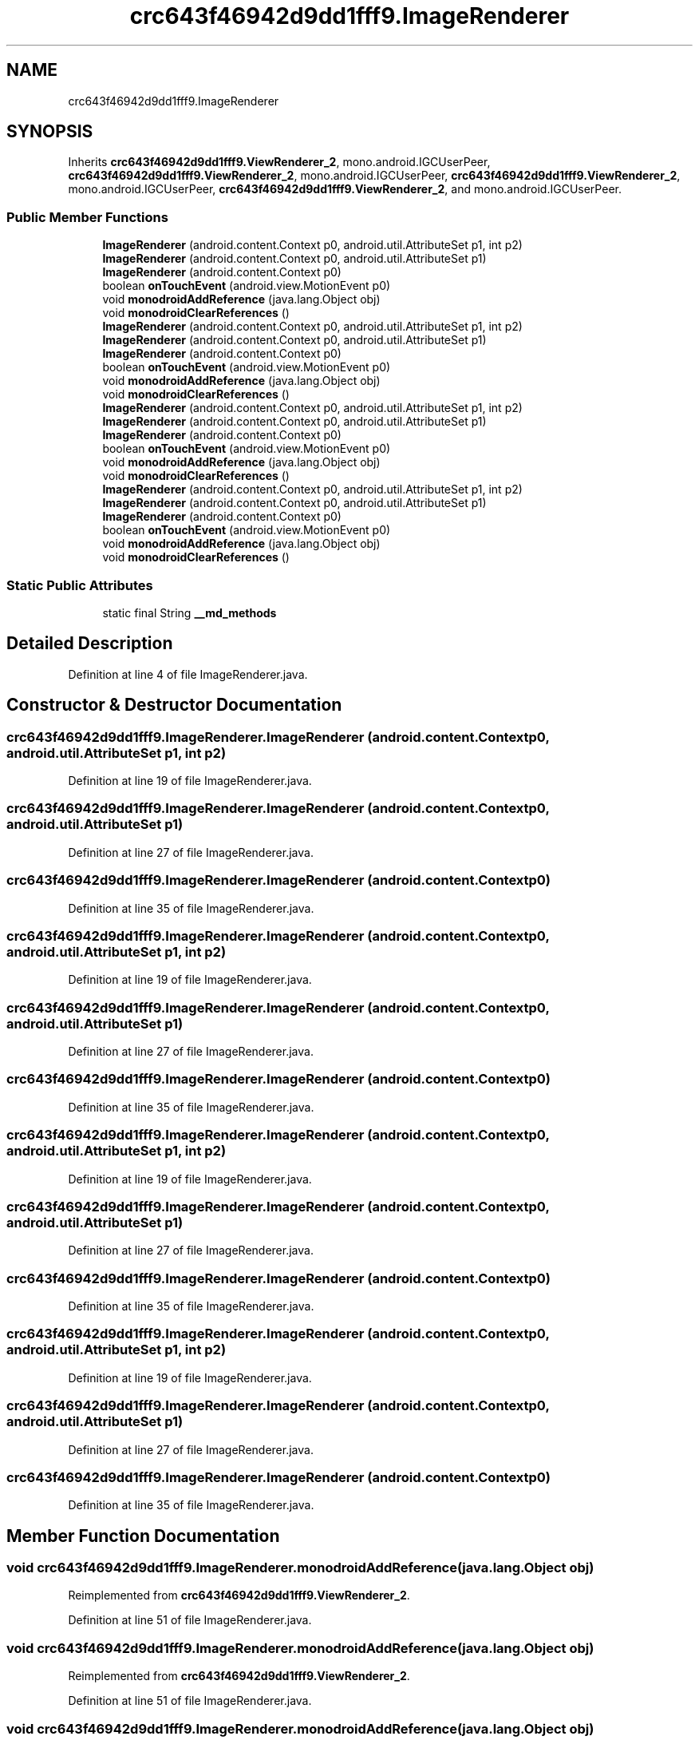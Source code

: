 .TH "crc643f46942d9dd1fff9.ImageRenderer" 3 "Thu Apr 29 2021" "Version 1.0" "Green Quake" \" -*- nroff -*-
.ad l
.nh
.SH NAME
crc643f46942d9dd1fff9.ImageRenderer
.SH SYNOPSIS
.br
.PP
.PP
Inherits \fBcrc643f46942d9dd1fff9\&.ViewRenderer_2\fP, mono\&.android\&.IGCUserPeer, \fBcrc643f46942d9dd1fff9\&.ViewRenderer_2\fP, mono\&.android\&.IGCUserPeer, \fBcrc643f46942d9dd1fff9\&.ViewRenderer_2\fP, mono\&.android\&.IGCUserPeer, \fBcrc643f46942d9dd1fff9\&.ViewRenderer_2\fP, and mono\&.android\&.IGCUserPeer\&.
.SS "Public Member Functions"

.in +1c
.ti -1c
.RI "\fBImageRenderer\fP (android\&.content\&.Context p0, android\&.util\&.AttributeSet p1, int p2)"
.br
.ti -1c
.RI "\fBImageRenderer\fP (android\&.content\&.Context p0, android\&.util\&.AttributeSet p1)"
.br
.ti -1c
.RI "\fBImageRenderer\fP (android\&.content\&.Context p0)"
.br
.ti -1c
.RI "boolean \fBonTouchEvent\fP (android\&.view\&.MotionEvent p0)"
.br
.ti -1c
.RI "void \fBmonodroidAddReference\fP (java\&.lang\&.Object obj)"
.br
.ti -1c
.RI "void \fBmonodroidClearReferences\fP ()"
.br
.ti -1c
.RI "\fBImageRenderer\fP (android\&.content\&.Context p0, android\&.util\&.AttributeSet p1, int p2)"
.br
.ti -1c
.RI "\fBImageRenderer\fP (android\&.content\&.Context p0, android\&.util\&.AttributeSet p1)"
.br
.ti -1c
.RI "\fBImageRenderer\fP (android\&.content\&.Context p0)"
.br
.ti -1c
.RI "boolean \fBonTouchEvent\fP (android\&.view\&.MotionEvent p0)"
.br
.ti -1c
.RI "void \fBmonodroidAddReference\fP (java\&.lang\&.Object obj)"
.br
.ti -1c
.RI "void \fBmonodroidClearReferences\fP ()"
.br
.ti -1c
.RI "\fBImageRenderer\fP (android\&.content\&.Context p0, android\&.util\&.AttributeSet p1, int p2)"
.br
.ti -1c
.RI "\fBImageRenderer\fP (android\&.content\&.Context p0, android\&.util\&.AttributeSet p1)"
.br
.ti -1c
.RI "\fBImageRenderer\fP (android\&.content\&.Context p0)"
.br
.ti -1c
.RI "boolean \fBonTouchEvent\fP (android\&.view\&.MotionEvent p0)"
.br
.ti -1c
.RI "void \fBmonodroidAddReference\fP (java\&.lang\&.Object obj)"
.br
.ti -1c
.RI "void \fBmonodroidClearReferences\fP ()"
.br
.ti -1c
.RI "\fBImageRenderer\fP (android\&.content\&.Context p0, android\&.util\&.AttributeSet p1, int p2)"
.br
.ti -1c
.RI "\fBImageRenderer\fP (android\&.content\&.Context p0, android\&.util\&.AttributeSet p1)"
.br
.ti -1c
.RI "\fBImageRenderer\fP (android\&.content\&.Context p0)"
.br
.ti -1c
.RI "boolean \fBonTouchEvent\fP (android\&.view\&.MotionEvent p0)"
.br
.ti -1c
.RI "void \fBmonodroidAddReference\fP (java\&.lang\&.Object obj)"
.br
.ti -1c
.RI "void \fBmonodroidClearReferences\fP ()"
.br
.in -1c
.SS "Static Public Attributes"

.in +1c
.ti -1c
.RI "static final String \fB__md_methods\fP"
.br
.in -1c
.SH "Detailed Description"
.PP 
Definition at line 4 of file ImageRenderer\&.java\&.
.SH "Constructor & Destructor Documentation"
.PP 
.SS "crc643f46942d9dd1fff9\&.ImageRenderer\&.ImageRenderer (android\&.content\&.Context p0, android\&.util\&.AttributeSet p1, int p2)"

.PP
Definition at line 19 of file ImageRenderer\&.java\&.
.SS "crc643f46942d9dd1fff9\&.ImageRenderer\&.ImageRenderer (android\&.content\&.Context p0, android\&.util\&.AttributeSet p1)"

.PP
Definition at line 27 of file ImageRenderer\&.java\&.
.SS "crc643f46942d9dd1fff9\&.ImageRenderer\&.ImageRenderer (android\&.content\&.Context p0)"

.PP
Definition at line 35 of file ImageRenderer\&.java\&.
.SS "crc643f46942d9dd1fff9\&.ImageRenderer\&.ImageRenderer (android\&.content\&.Context p0, android\&.util\&.AttributeSet p1, int p2)"

.PP
Definition at line 19 of file ImageRenderer\&.java\&.
.SS "crc643f46942d9dd1fff9\&.ImageRenderer\&.ImageRenderer (android\&.content\&.Context p0, android\&.util\&.AttributeSet p1)"

.PP
Definition at line 27 of file ImageRenderer\&.java\&.
.SS "crc643f46942d9dd1fff9\&.ImageRenderer\&.ImageRenderer (android\&.content\&.Context p0)"

.PP
Definition at line 35 of file ImageRenderer\&.java\&.
.SS "crc643f46942d9dd1fff9\&.ImageRenderer\&.ImageRenderer (android\&.content\&.Context p0, android\&.util\&.AttributeSet p1, int p2)"

.PP
Definition at line 19 of file ImageRenderer\&.java\&.
.SS "crc643f46942d9dd1fff9\&.ImageRenderer\&.ImageRenderer (android\&.content\&.Context p0, android\&.util\&.AttributeSet p1)"

.PP
Definition at line 27 of file ImageRenderer\&.java\&.
.SS "crc643f46942d9dd1fff9\&.ImageRenderer\&.ImageRenderer (android\&.content\&.Context p0)"

.PP
Definition at line 35 of file ImageRenderer\&.java\&.
.SS "crc643f46942d9dd1fff9\&.ImageRenderer\&.ImageRenderer (android\&.content\&.Context p0, android\&.util\&.AttributeSet p1, int p2)"

.PP
Definition at line 19 of file ImageRenderer\&.java\&.
.SS "crc643f46942d9dd1fff9\&.ImageRenderer\&.ImageRenderer (android\&.content\&.Context p0, android\&.util\&.AttributeSet p1)"

.PP
Definition at line 27 of file ImageRenderer\&.java\&.
.SS "crc643f46942d9dd1fff9\&.ImageRenderer\&.ImageRenderer (android\&.content\&.Context p0)"

.PP
Definition at line 35 of file ImageRenderer\&.java\&.
.SH "Member Function Documentation"
.PP 
.SS "void crc643f46942d9dd1fff9\&.ImageRenderer\&.monodroidAddReference (java\&.lang\&.Object obj)"

.PP
Reimplemented from \fBcrc643f46942d9dd1fff9\&.ViewRenderer_2\fP\&.
.PP
Definition at line 51 of file ImageRenderer\&.java\&.
.SS "void crc643f46942d9dd1fff9\&.ImageRenderer\&.monodroidAddReference (java\&.lang\&.Object obj)"

.PP
Reimplemented from \fBcrc643f46942d9dd1fff9\&.ViewRenderer_2\fP\&.
.PP
Definition at line 51 of file ImageRenderer\&.java\&.
.SS "void crc643f46942d9dd1fff9\&.ImageRenderer\&.monodroidAddReference (java\&.lang\&.Object obj)"

.PP
Reimplemented from \fBcrc643f46942d9dd1fff9\&.ViewRenderer_2\fP\&.
.PP
Definition at line 51 of file ImageRenderer\&.java\&.
.SS "void crc643f46942d9dd1fff9\&.ImageRenderer\&.monodroidAddReference (java\&.lang\&.Object obj)"

.PP
Reimplemented from \fBcrc643f46942d9dd1fff9\&.ViewRenderer_2\fP\&.
.PP
Definition at line 51 of file ImageRenderer\&.java\&.
.SS "void crc643f46942d9dd1fff9\&.ImageRenderer\&.monodroidClearReferences ()"

.PP
Reimplemented from \fBcrc643f46942d9dd1fff9\&.ViewRenderer_2\fP\&.
.PP
Definition at line 58 of file ImageRenderer\&.java\&.
.SS "void crc643f46942d9dd1fff9\&.ImageRenderer\&.monodroidClearReferences ()"

.PP
Reimplemented from \fBcrc643f46942d9dd1fff9\&.ViewRenderer_2\fP\&.
.PP
Definition at line 58 of file ImageRenderer\&.java\&.
.SS "void crc643f46942d9dd1fff9\&.ImageRenderer\&.monodroidClearReferences ()"

.PP
Reimplemented from \fBcrc643f46942d9dd1fff9\&.ViewRenderer_2\fP\&.
.PP
Definition at line 58 of file ImageRenderer\&.java\&.
.SS "void crc643f46942d9dd1fff9\&.ImageRenderer\&.monodroidClearReferences ()"

.PP
Reimplemented from \fBcrc643f46942d9dd1fff9\&.ViewRenderer_2\fP\&.
.PP
Definition at line 58 of file ImageRenderer\&.java\&.
.SS "boolean crc643f46942d9dd1fff9\&.ImageRenderer\&.onTouchEvent (android\&.view\&.MotionEvent p0)"

.PP
Reimplemented from \fBcrc643f46942d9dd1fff9\&.VisualElementRenderer_1\fP\&.
.PP
Definition at line 43 of file ImageRenderer\&.java\&.
.SS "boolean crc643f46942d9dd1fff9\&.ImageRenderer\&.onTouchEvent (android\&.view\&.MotionEvent p0)"

.PP
Reimplemented from \fBcrc643f46942d9dd1fff9\&.VisualElementRenderer_1\fP\&.
.PP
Definition at line 43 of file ImageRenderer\&.java\&.
.SS "boolean crc643f46942d9dd1fff9\&.ImageRenderer\&.onTouchEvent (android\&.view\&.MotionEvent p0)"

.PP
Reimplemented from \fBcrc643f46942d9dd1fff9\&.VisualElementRenderer_1\fP\&.
.PP
Definition at line 43 of file ImageRenderer\&.java\&.
.SS "boolean crc643f46942d9dd1fff9\&.ImageRenderer\&.onTouchEvent (android\&.view\&.MotionEvent p0)"

.PP
Reimplemented from \fBcrc643f46942d9dd1fff9\&.VisualElementRenderer_1\fP\&.
.PP
Definition at line 43 of file ImageRenderer\&.java\&.
.SH "Member Data Documentation"
.PP 
.SS "static final String crc643f46942d9dd1fff9\&.ImageRenderer\&.__md_methods\fC [static]\fP"
@hide 
.PP
Definition at line 10 of file ImageRenderer\&.java\&.

.SH "Author"
.PP 
Generated automatically by Doxygen for Green Quake from the source code\&.
